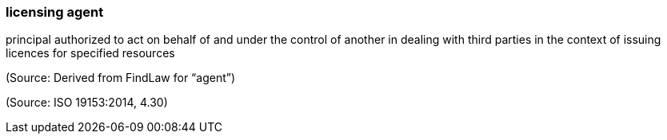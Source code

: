 === licensing agent

principal authorized to act on behalf of and under the control of another in dealing with third parties in the context of issuing licences for specified resources

(Source: Derived from FindLaw for “agent”)

(Source: ISO 19153:2014, 4.30)

